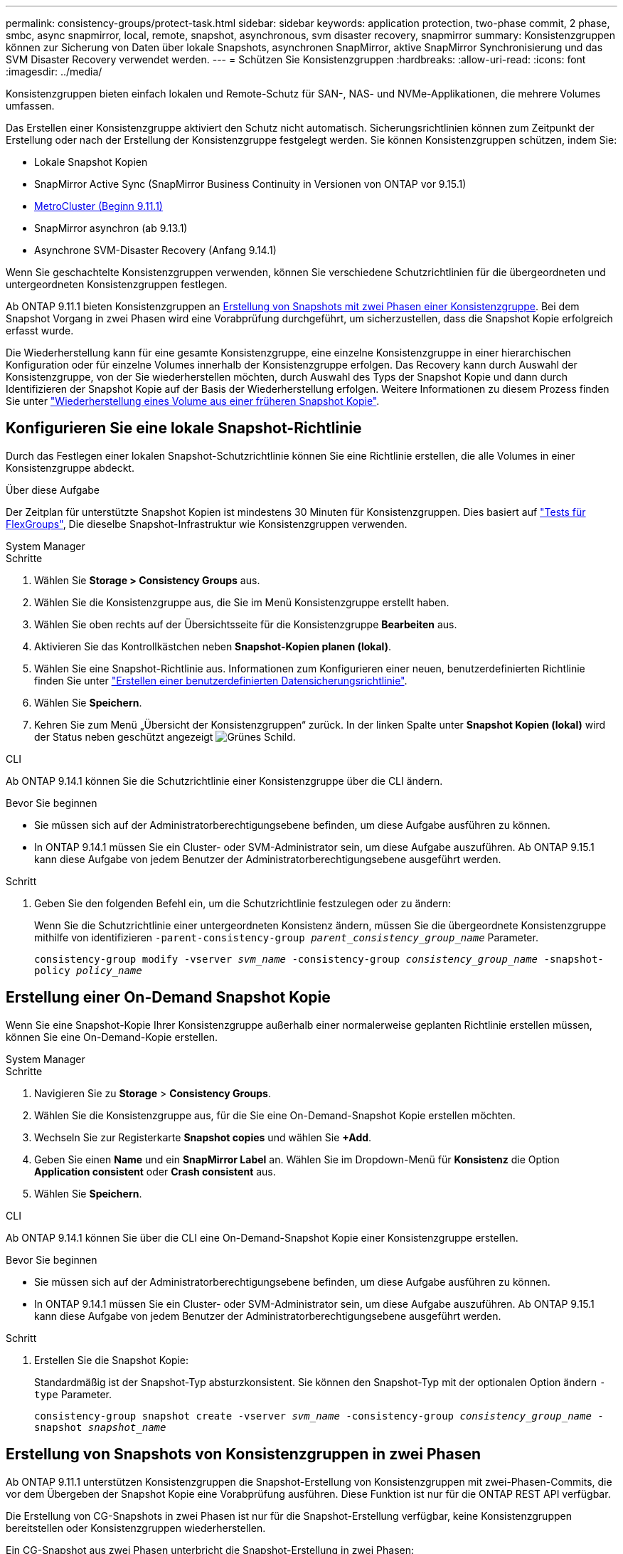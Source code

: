 ---
permalink: consistency-groups/protect-task.html 
sidebar: sidebar 
keywords: application protection, two-phase commit, 2 phase, smbc, async snapmirror, local, remote, snapshot, asynchronous, svm disaster recovery, snapmirror 
summary: Konsistenzgruppen können zur Sicherung von Daten über lokale Snapshots, asynchronen SnapMirror, aktive SnapMirror Synchronisierung und das SVM Disaster Recovery verwendet werden. 
---
= Schützen Sie Konsistenzgruppen
:hardbreaks:
:allow-uri-read: 
:icons: font
:imagesdir: ../media/


[role="lead"]
Konsistenzgruppen bieten einfach lokalen und Remote-Schutz für SAN-, NAS- und NVMe-Applikationen, die mehrere Volumes umfassen.

Das Erstellen einer Konsistenzgruppe aktiviert den Schutz nicht automatisch. Sicherungsrichtlinien können zum Zeitpunkt der Erstellung oder nach der Erstellung der Konsistenzgruppe festgelegt werden. Sie können Konsistenzgruppen schützen, indem Sie:

* Lokale Snapshot Kopien
* SnapMirror Active Sync (SnapMirror Business Continuity in Versionen von ONTAP vor 9.15.1)
* xref:index.html#mcc[MetroCluster (Beginn 9.11.1)]
* SnapMirror asynchron (ab 9.13.1)
* Asynchrone SVM-Disaster Recovery (Anfang 9.14.1)


Wenn Sie geschachtelte Konsistenzgruppen verwenden, können Sie verschiedene Schutzrichtlinien für die übergeordneten und untergeordneten Konsistenzgruppen festlegen.

Ab ONTAP 9.11.1 bieten Konsistenzgruppen an <<two-phase,Erstellung von Snapshots mit zwei Phasen einer Konsistenzgruppe>>. Bei dem Snapshot Vorgang in zwei Phasen wird eine Vorabprüfung durchgeführt, um sicherzustellen, dass die Snapshot Kopie erfolgreich erfasst wurde.

Die Wiederherstellung kann für eine gesamte Konsistenzgruppe, eine einzelne Konsistenzgruppe in einer hierarchischen Konfiguration oder für einzelne Volumes innerhalb der Konsistenzgruppe erfolgen. Das Recovery kann durch Auswahl der Konsistenzgruppe, von der Sie wiederherstellen möchten, durch Auswahl des Typs der Snapshot Kopie und dann durch Identifizieren der Snapshot Kopie auf der Basis der Wiederherstellung erfolgen. Weitere Informationen zu diesem Prozess finden Sie unter link:../task_dp_restore_from_vault.html["Wiederherstellung eines Volume aus einer früheren Snapshot Kopie"].



== Konfigurieren Sie eine lokale Snapshot-Richtlinie

Durch das Festlegen einer lokalen Snapshot-Schutzrichtlinie können Sie eine Richtlinie erstellen, die alle Volumes in einer Konsistenzgruppe abdeckt.

.Über diese Aufgabe
Der Zeitplan für unterstützte Snapshot Kopien ist mindestens 30 Minuten für Konsistenzgruppen. Dies basiert auf link:https://www.netapp.com/media/12385-tr4571.pdf["Tests für FlexGroups"^], Die dieselbe Snapshot-Infrastruktur wie Konsistenzgruppen verwenden.

[role="tabbed-block"]
====
.System Manager
--
.Schritte
. Wählen Sie *Storage > Consistency Groups* aus.
. Wählen Sie die Konsistenzgruppe aus, die Sie im Menü Konsistenzgruppe erstellt haben.
. Wählen Sie oben rechts auf der Übersichtsseite für die Konsistenzgruppe *Bearbeiten* aus.
. Aktivieren Sie das Kontrollkästchen neben *Snapshot-Kopien planen (lokal)*.
. Wählen Sie eine Snapshot-Richtlinie aus. Informationen zum Konfigurieren einer neuen, benutzerdefinierten Richtlinie finden Sie unter link:../task_dp_create_custom_data_protection_policies.html["Erstellen einer benutzerdefinierten Datensicherungsrichtlinie"].
. Wählen Sie *Speichern*.
. Kehren Sie zum Menü „Übersicht der Konsistenzgruppen“ zurück. In der linken Spalte unter *Snapshot Kopien (lokal)* wird der Status neben geschützt angezeigt image:../media/icon_shield.png["Grünes Schild"].


--
.CLI
--
Ab ONTAP 9.14.1 können Sie die Schutzrichtlinie einer Konsistenzgruppe über die CLI ändern.

.Bevor Sie beginnen
* Sie müssen sich auf der Administratorberechtigungsebene befinden, um diese Aufgabe ausführen zu können.
* In ONTAP 9.14.1 müssen Sie ein Cluster- oder SVM-Administrator sein, um diese Aufgabe auszuführen. Ab ONTAP 9.15.1 kann diese Aufgabe von jedem Benutzer der Administratorberechtigungsebene ausgeführt werden.


.Schritt
. Geben Sie den folgenden Befehl ein, um die Schutzrichtlinie festzulegen oder zu ändern:
+
Wenn Sie die Schutzrichtlinie einer untergeordneten Konsistenz ändern, müssen Sie die übergeordnete Konsistenzgruppe mithilfe von identifizieren `-parent-consistency-group _parent_consistency_group_name_` Parameter.

+
`consistency-group modify -vserver _svm_name_ -consistency-group _consistency_group_name_ -snapshot-policy _policy_name_`



--
====


== Erstellung einer On-Demand Snapshot Kopie

Wenn Sie eine Snapshot-Kopie Ihrer Konsistenzgruppe außerhalb einer normalerweise geplanten Richtlinie erstellen müssen, können Sie eine On-Demand-Kopie erstellen.

[role="tabbed-block"]
====
.System Manager
--
.Schritte
. Navigieren Sie zu *Storage* > *Consistency Groups*.
. Wählen Sie die Konsistenzgruppe aus, für die Sie eine On-Demand-Snapshot Kopie erstellen möchten.
. Wechseln Sie zur Registerkarte *Snapshot copies* und wählen Sie *+Add*.
. Geben Sie einen *Name* und ein *SnapMirror Label* an. Wählen Sie im Dropdown-Menü für *Konsistenz* die Option *Application consistent* oder *Crash consistent* aus.
. Wählen Sie *Speichern*.


--
.CLI
--
Ab ONTAP 9.14.1 können Sie über die CLI eine On-Demand-Snapshot Kopie einer Konsistenzgruppe erstellen.

.Bevor Sie beginnen
* Sie müssen sich auf der Administratorberechtigungsebene befinden, um diese Aufgabe ausführen zu können.
* In ONTAP 9.14.1 müssen Sie ein Cluster- oder SVM-Administrator sein, um diese Aufgabe auszuführen. Ab ONTAP 9.15.1 kann diese Aufgabe von jedem Benutzer der Administratorberechtigungsebene ausgeführt werden.


.Schritt
. Erstellen Sie die Snapshot Kopie:
+
Standardmäßig ist der Snapshot-Typ absturzkonsistent. Sie können den Snapshot-Typ mit der optionalen Option ändern `-type` Parameter.

+
`consistency-group snapshot create -vserver _svm_name_ -consistency-group _consistency_group_name_ -snapshot _snapshot_name_`



--
====


== Erstellung von Snapshots von Konsistenzgruppen in zwei Phasen

Ab ONTAP 9.11.1 unterstützen Konsistenzgruppen die Snapshot-Erstellung von Konsistenzgruppen mit zwei-Phasen-Commits, die vor dem Übergeben der Snapshot Kopie eine Vorabprüfung ausführen. Diese Funktion ist nur für die ONTAP REST API verfügbar.

Die Erstellung von CG-Snapshots in zwei Phasen ist nur für die Snapshot-Erstellung verfügbar, keine Konsistenzgruppen bereitstellen oder Konsistenzgruppen wiederherstellen.

Ein CG-Snapshot aus zwei Phasen unterbricht die Snapshot-Erstellung in zwei Phasen:

. In der ersten Phase führt die API Vorabprüfungen aus und löst die Snapshot Erstellung aus. Die erste Phase umfasst einen Timeout-Parameter, der die Zeit angibt, für die die Snapshot Kopie erfolgreich übergeben werden konnte.
. Wenn die Anforderung in Phase 1 erfolgreich abgeschlossen wurde, können Sie die zweite Phase innerhalb des festgelegten Intervalls ab der ersten Phase aufrufen und die Snapshot Kopie an den entsprechenden Endpunkt übergeben.


.Bevor Sie beginnen
* Um Snapshots mit zwei Phasen zu verwenden, müssen alle Nodes im Cluster ONTAP 9.11.1 oder höher ausführen.
* Es wird jeweils nur ein aktiver Aufruf eines Snapshot-Vorgangs einer Konsistenzgruppe auf einer Konsistenzgruppe unterstützt, unabhängig davon, ob es sich um eine ein- oder zwei-Phasen-Instanz handelt. Der Versuch, einen Snapshot-Vorgang aufzurufen, während ein anderer ausgeführt wird, führt zu einem Fehler.
* Wenn Sie die Snapshot-Erstellung aufrufen, können Sie einen optionalen Zeitüberschreitungswert zwischen 5 und 120 Sekunden festlegen. Wenn kein Timeout-Wert angegeben wird, wird die Zeit für den Vorgang standardmäßig auf 7 Sekunden überschritten. Legen Sie in der API den Timeout-Wert mit fest `action_timeout` Parameter. Verwenden Sie in der CLI die `-timeout` Flagge.


.Schritte
Sie können einen zweiphasigen Snapshot mit der REST-API oder ab ONTAP 9.14.1 auch mit der ONTAP-CLI abschließen. Dieser Vorgang wird von System Manager nicht unterstützt.


NOTE: Wenn Sie die Snapshot Erstellung mit der API aufrufen, müssen Sie die Snapshot Kopie mit der API festschreiben. Wenn Sie die Snapshot Erstellung mit der CLI aufrufen, müssen Sie die Snapshot Kopie mit der CLI übertragen. Mischmethoden werden nicht unterstützt.

[role="tabbed-block"]
====
.CLI
--
Ab ONTAP 9.14.1 können Sie mithilfe der CLI eine Snapshot Kopie mit zwei Phasen erstellen.

.Bevor Sie beginnen
* Sie müssen sich auf der Administratorberechtigungsebene befinden, um diese Aufgabe ausführen zu können.
* In ONTAP 9.14.1 müssen Sie ein Cluster- oder SVM-Administrator sein, um diese Aufgabe auszuführen. Ab ONTAP 9.15.1 kann diese Aufgabe von jedem Benutzer der Administratorberechtigungsebene ausgeführt werden.


.Schritte
. Initiieren Sie den Snapshot:
+
`consistency-group snapshot start -vserver _svm_name_ -consistency-group _consistency_group_name_ -snapshot _snapshot_name_ [-timeout _time_in_seconds_ -write-fence {true|false}]`

. Überprüfen Sie, ob der Snapshot erstellt wurde:
+
`consistency-group snapshot show`

. Festlegen des Snapshot:
+
`consistency-group snapshot commit _svm_name_ -consistency-group _consistency_group_name_ -snapshot _snapshot_name_`



--
.API
--
. Rufen Sie die Snapshot-Erstellung auf. Senden Sie eine POST-Anforderung mithilfe von an den Endpunkt der Konsistenzgruppe `action=start` Parameter.
+
[source, curl]
----
curl -k -X POST 'https://<IP_address>/application/consistency-groups/<cg-uuid>/snapshots?action=start&action_timeout=7' -H "accept: application/hal+json" -H "content-type: application/json" -d '
{
  "name": "<snapshot_name>",
  "consistency_type": "crash",
  "comment": "<comment>",
  "snapmirror_label": "<SnapMirror_label>"
}'
----
. Wenn die POST-Anforderung erfolgreich war, enthält die Ausgabe eine Snapshot-UUID. Übermitteln Sie mithilfe dieser UUID eine PATCH-Anforderung zum Übergeben der Snapshot Kopie.
+
[source, curl]
----
curl -k -X PATCH 'https://<IP_address>/application/consistency-groups/<cg_uuid>/snapshots/<snapshot_id>?action=commit' -H "accept: application/hal+json" -H "content-type: application/json"

For more information about the ONTAP REST API, see link:https://docs.netapp.com/us-en/ontap-automation/reference/api_reference.html[API reference^] or the link:https://devnet.netapp.com/restapi.php[ONTAP REST API page^] at the NetApp Developer Network for a complete list of API endpoints.
----


--
====


== Legen Sie den Remote-Schutz für eine Konsistenzgruppe fest

Konsistenzgruppen ermöglichen Remote-Schutz über die aktive SnapMirror Synchronisierung und ab ONTAP 9.13.1 den asynchronen SnapMirror.



=== Konfiguration des Schutzes mit SnapMirror Active Sync

Sie können SnapMirror Active Sync verwenden, um sicherzustellen, dass Snapshot Kopien von Konsistenzgruppen, die in der Konsistenzgruppe erstellt werden, auf das Zielsystem kopiert werden. Weitere Informationen über die aktive SnapMirror Synchronisierung und über die Konfiguration der aktiven SnapMirror Synchronisierung mit der CLI finden Sie unter xref:../task_san_configure_protection_for_business_continuity.html[Schutz für Business Continuity konfigurieren].

.Bevor Sie beginnen
* SnapMirror Beziehungen mit aktiver Synchronisierung können nicht auf Volumes eingerichtet werden, die für den NAS-Zugriff gemountet wurden.
* Die Richtlinienbeschriftungen im Quell- und Ziel-Cluster müssen übereinstimmen.
* Der aktive SnapMirror Sync repliziert Snapshot-Kopien standardmäßig nicht, es sei denn, eine Regel mit einem SnapMirror-Label wird dem vordefinierten Standard hinzugefügt `AutomatedFailOver` Richtlinie und die Snapshot Kopien werden mit diesem Etikett erstellt.
+
Weitere Informationen zu diesem Prozess finden Sie unter link:../task_san_configure_protection_for_business_continuity.html["Sicherung mit aktiver SnapMirror Synchronisierung"].

* xref:../data-protection/supported-deployment-config-concept.html[Kaskadenimplementierungen] Werden bei aktiver SnapMirror Synchronisierung nicht unterstützt.
* Ab ONTAP 9.13.1 ist dies unterbrechungsfrei xref:modify-task.html#add-volumes-to-a-consistency-group[Fügen Sie einer Konsistenzgruppe Volumes hinzu] Mit einer aktiven SnapMirror Active Sync Beziehung. Bei allen anderen Änderungen an einer Konsistenzgruppe müssen Sie die SnapMirror Beziehung „Active Sync“ unterbrechen, die Konsistenzgruppe ändern, dann die Beziehung wiederherstellen und neu synchronisieren.



TIP: Informationen zum Konfigurieren der aktiven SnapMirror Synchronisierung mit der CLI finden Sie unter xref:../task_san_configure_protection_for_business_continuity.html[Sicherung mit aktiver SnapMirror Synchronisierung].

.Schritte für System Manager
. Stellen Sie sicher, dass Sie den erfüllt haben link:../snapmirror-active-sync/prerequisites-reference.html["Voraussetzungen für die Nutzung von SnapMirror Active Sync"].
. Wählen Sie *Storage > Consistency Groups* aus.
. Wählen Sie die Konsistenzgruppe aus, die Sie im Menü Konsistenzgruppe erstellt haben.
. Rechts oben auf der Übersichtsseite wählen Sie *Mehr* und dann *schützen*.
. System Manager füllt die Informationen auf der Quellseite automatisch aus. Wählen Sie die entsprechende Cluster- und Storage-VM für das Ziel aus. Wählen Sie eine Schutzrichtlinie aus. Vergewissern Sie sich, dass *Beziehung initialisieren* überprüft wird.
. Wählen Sie *Speichern*.
. Die Konsistenzgruppe muss initialisiert und synchronisiert werden. Bestätigen Sie, dass die Synchronisierung erfolgreich abgeschlossen wurde, indem Sie zum Menü *Consistency Group* zurückkehren. Der Status *SnapMirror (Remote)* wird angezeigt `Protected` Neben image:../media/icon_shield.png["Grünes Schild"].




=== SnapMirror asynchron konfigurieren

Ab ONTAP 9.13.1 können Sie den asynchronen Schutz von SnapMirror für eine einzelne Konsistenzgruppe konfigurieren. Ab ONTAP 9.14.1 können Sie SnapMirror asynchron verwenden, um über die Konsistenzgruppenbeziehung Volume-granulare Snapshot Kopien auf den Ziel-Cluster zu replizieren.

.Über diese Aufgabe
Um Snapshot Kopien mit Volume-Granularität zu replizieren, muss ONTAP 9.14.1 oder höher ausgeführt werden. Bei MirrorAndVault- und Vault-Richtlinien muss das SnapMirror-Label der Snapshot-Richtlinie mit Volume-Granularität mit der SnapMirror-Richtlinienregel der Konsistenzgruppe übereinstimmen. Snapshots mit Volume-Granularität behalten den behalten-Wert der SnapMirror Richtlinie der Konsistenzgruppe bei, die unabhängig von den Snapshots der Konsistenzgruppe berechnet wird. Wenn Sie zum Beispiel die Richtlinie haben, zwei Snapshot Kopien auf dem Ziel zu behalten, können Sie über zwei Volume-granulare Snapshot Kopien und zwei Snapshot Kopien der Konsistenzgruppe verfügen.

Beim erneuten Synchronisieren der SnapMirror Beziehung mit Snapshot Kopien mit Volume-Granularität können Sie Snapshot Kopien mit der auf Volume-Ebene beibehalten `-preserve` Flagge. Snapshot Kopien mit Volume-Granularität, die neuer sind als Snapshot Kopien von Konsistenzgruppen, werden aufbewahrt. Wenn keine Snapshot-Kopie einer Konsistenzgruppe vorhanden ist, können während der Neusynchronisierung keine Snapshot-Kopien mit Volume-Granularität übertragen werden.

.Bevor Sie beginnen
* Der asynchrone Schutz von SnapMirror ist nur für eine einzelne Konsistenzgruppe verfügbar. Sie wird für hierarchische Konsistenzgruppen nicht unterstützt. Informationen zum Konvertieren einer hierarchischen Konsistenzgruppe in eine einzige Konsistenzgruppe finden Sie unter xref:modify-geometry-task.html[Ändern der Architektur von Konsistenzgruppen].
* Die Richtlinienbeschriftungen im Quell- und Ziel-Cluster müssen übereinstimmen.
* Unterbrechungsfrei xref:modify-task.html#add-volumes-to-a-consistency-group[Fügen Sie einer Konsistenzgruppe Volumes hinzu] Mit einer aktiven asynchronen SnapMirror Beziehung. Bei allen anderen Änderungen an einer Konsistenzgruppe müssen Sie die SnapMirror Beziehung unterbrechen, die Konsistenzgruppe ändern, dann die Beziehung wiederherstellen und neu synchronisieren.
* Konsistenzgruppen, die für den Schutz mit SnapMirror asynchron aktiviert sind, weisen unterschiedliche Limits auf. Weitere Informationen finden Sie unter xref:limits.html[Einschränkungen für Konsistenzgruppen].
* Wenn Sie eine asynchrone Sicherungsbeziehung von SnapMirror für mehrere einzelne Volumes konfiguriert haben, können Sie diese Volumes in eine Konsistenzgruppe konvertieren, während die vorhandenen Snapshot Kopien weiterhin erhalten bleiben. So konvertieren Sie Volumes erfolgreich:
+
** Es muss eine allgemeine Snapshot-Kopie der Volumes vorhanden sein.
** Sie müssen die bestehende SnapMirror-Beziehung trennen, xref:configure-task.html[Fügen Sie die Volumes einer einzelnen Konsistenzgruppe hinzu], Und synchronisieren Sie die Beziehung anschließend mithilfe des folgenden Workflows erneut.




.Schritte
. Wählen Sie im Zielcluster *Storage > Consistency Groups* aus.
. Wählen Sie die Konsistenzgruppe aus, die Sie im Menü Konsistenzgruppe erstellt haben.
. Rechts oben auf der Übersichtsseite wählen Sie *Mehr* und dann *schützen*.
. System Manager füllt die Informationen auf der Quellseite automatisch aus. Wählen Sie die entsprechende Cluster- und Storage-VM für das Ziel aus. Wählen Sie eine Schutzrichtlinie aus. Vergewissern Sie sich, dass *Beziehung initialisieren* überprüft wird.
+
Wenn Sie eine asynchrone Richtlinie auswählen, haben Sie die Option **Übertragungszeitplan überschreiben**.

+

NOTE: Der unterstützte Mindestzeitplan (Recovery Point Objective oder RPO) für Konsistenzgruppen mit asynchronem SnapMirror beträgt 30 Minuten.

. Wählen Sie *Speichern*.
. Die Konsistenzgruppe muss initialisiert und synchronisiert werden. Bestätigen Sie, dass die Synchronisierung erfolgreich abgeschlossen wurde, indem Sie zum Menü *Consistency Group* zurückkehren. Der Status *SnapMirror (Remote)* wird angezeigt `Protected` Neben image:../media/icon_shield.png["Grünes Schild"].




=== SVM-Disaster Recovery konfigurieren

Ab ONTAP 9.14.1 xref:../data-protection/snapmirror-svm-replication-concept.html#[Disaster Recovery für SVM] Unterstützt Konsistenzgruppen, wodurch Sie Informationen zu Konsistenzgruppen von der Quelle auf das Ziel-Cluster spiegeln können.

Wenn Sie das SVM-Disaster Recovery auf einer SVM aktivieren, die bereits eine Konsistenzgruppe enthält, folgen Sie den SVM-Konfigurations-Workflows für xref:../task_dp_configure_storage_vm_dr.html[System Manager] Oder im xref:../data-protection/replicate-entire-svm-config-task.html[CLI VON ONTAP].

Wenn Sie einer SVM eine Konsistenzgruppe hinzufügen, die sich in einer aktiven und funktionierenden SVM-Disaster-Recovery-Beziehung befindet, müssen Sie die SVM-Disaster-Recovery-Beziehung vom Ziel-Cluster aktualisieren. Weitere Informationen finden Sie unter xref:../data-protection/update-replication-relationship-manual-task.html[Aktualisieren Sie eine Replikationsbeziehung manuell]. Sie müssen die Beziehung jedes Mal aktualisieren, wenn Sie die Konsistenzgruppe erweitern.

.Einschränkungen
* SVM-Disaster Recovery unterstützt keine hierarchischen Konsistenzgruppen.
* SVM-Disaster Recovery unterstützt keine Konsistenzgruppen, die mit asynchronem SnapMirror geschützt sind. Sie müssen die SnapMirror Beziehung unterbrechen, bevor Sie die Disaster Recovery für SVMs konfigurieren.
* Auf beiden Clustern muss ONTAP 9.14.1 oder höher ausgeführt werden.
* Fan-out-Beziehungen werden für SVM-Disaster-Recovery-Konfigurationen, die Konsistenzgruppen enthalten, nicht unterstützt.
* Weitere Grenzwerte finden Sie unter xref:limits.html[Einschränkungen für Konsistenzgruppen].




== Beziehungen visualisieren

System Manager visualisiert LUN-Zuordnungen im Menü *Schutz > Beziehungen*. Wenn Sie eine Quellbeziehung auswählen, zeigt System Manager eine Visualisierung der Quellbeziehungen an. Durch Auswahl eines Volumes können Sie sich näher mit diesen Beziehungen befassen, um eine Liste der enthaltenen LUNs und der Beziehungen zu Initiatorgruppen anzuzeigen. Diese Informationen können als Excel-Arbeitsmappe aus der Ansicht der einzelnen Volumes heruntergeladen werden. Der Download-Vorgang läuft im Hintergrund.

.Verwandte Informationen
* link:clone-task.html["Klonen einer Konsistenzgruppe"]
* link:../task_dp_configure_snapshot.html["Konfigurieren von Snapshot Kopien"]
* link:../task_dp_create_custom_data_protection_policies.html["Erstellen benutzerdefinierter Datensicherungsrichtlinien"]
* link:../task_dp_recover_snapshot.html["Wiederherstellung aus Snapshot-Kopien"]
* link:../task_dp_restore_from_vault.html["Wiederherstellung eines Volume aus einer früheren Snapshot Kopie"]
* link:../snapmirror-active-sync/index.html["Übersicht über SnapMirror Active Sync"]
* link:https://docs.netapp.com/us-en/ontap-automation/["Dokumentation zur ONTAP-Automatisierung"^]
* xref:../data-protection/snapmirror-disaster-recovery-concept.html[Grundlagen der asynchronen Disaster Recovery von SnapMirror]

